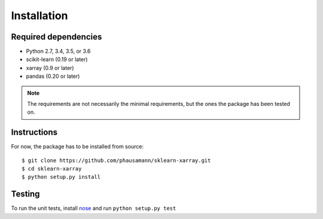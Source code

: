 Installation
============

=====
Required dependencies
=====

- Python 2.7, 3.4, 3.5, or 3.6
- scikit-learn (0.19 or later)
- xarray (0.9 or later)
- pandas (0.20 or later)

.. note::
    The requirements are not necessarily the minimal requirements, but the
    ones the package has been tested on.

=====
Instructions
=====

For now, the package has to be installed from source::

    $ git clone https://github.com/phausamann/sklearn-xarray.git
    $ cd sklearn-xarray
    $ python setup.py install

=====
Testing
=====

To run the unit tests, install nose_ and run ``python setup.py test``

.. _nose: http://nose.readthedocs.io/en/latest/